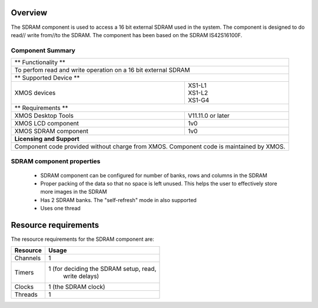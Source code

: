 Overview
========

The SDRAM component is used to access a 16 bit external SDRAM used in the system. The component is designed to do read// write from//to the SDRAM. 
The component has been based on the SDRAM IS42S16100F.

Component Summary
+++++++++++++++++

+----------------------------------------------------------------+
| 	               ** Functionality **	      		 |
+----------------------------------------------------------------+
|  To perfom read and write operation on a 16 bit external SDRAM |
+----------------------------------------------------------------+
| 		      ** Supported Device **		         |
+-------------------------------+--------------------------------+
| | XMOS devices	        | | XS1-L1                       |
|			        | | XS1-L2		         |
| 			        | | XS1-G4			 |
+-------------------------------+--------------------------------+
|  	               ** Requirements ** 		         |
+-------------------------------+--------------------------------+
| XMOS Desktop Tools		| V11.11.0 or later	         |
+-------------------------------+--------------------------------+
| XMOS LCD component	        | 1v0  	         	         |
+-------------------------------+--------------------------------+
| XMOS SDRAM component		| 1v0	              		 |
+-------------------------------+--------------------------------+
|                     **Licensing and Support**                  |
+----------------------------------------------------------------+
| Component code provided without charge from XMOS.              |
| Component code is maintained by XMOS.                          |
+----------------------------------------------------------------+


SDRAM component properties
++++++++++++++++++++++++++

	* SDRAM component can be configured for number of banks, rows and columns in the SDRAM
	* Proper packing of the data so that no space is left unused. This helps the user to effectively store more images in the SDRAM
	* Has 2 SDRAM banks. The "self-refresh" mode in also supported
	* Uses one thread

Resource requirements
=====================


The resource requirements for the SDRAM component are:

+--------------+-----------------------------------------------+
| Resource     | Usage                            	       |
+==============+===============================================+
| Channels     | 1 		                               |
+--------------+-----------------------------------------------+
| Timers       | 1 (for deciding the SDRAM setup, read,        |
|	       |    write delays)			       |
+--------------+-----------------------------------------------+
| Clocks       | 1 (the SDRAM clock)                           |
+--------------+-----------------------------------------------+
| Threads      | 1                                             |
+--------------+-----------------------------------------------+
